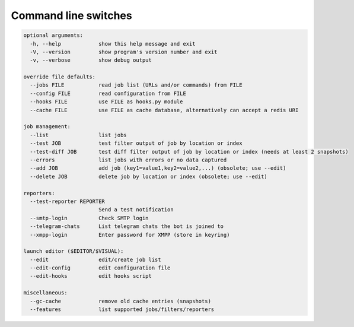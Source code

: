 .. _command_line:

=====================
Command line switches
=====================

.. code-block::

  optional arguments:
    -h, --help            show this help message and exit
    -V, --version         show program's version number and exit
    -v, --verbose         show debug output

  override file defaults:
    --jobs FILE           read job list (URLs and/or commands) from FILE
    --config FILE         read configuration from FILE
    --hooks FILE          use FILE as hooks.py module
    --cache FILE          use FILE as cache database, alternatively can accept a redis URI

  job management:
    --list                list jobs
    --test JOB            test filter output of job by location or index
    --test-diff JOB       test diff filter output of job by location or index (needs at least 2 snapshots)
    --errors              list jobs with errors or no data captured
    --add JOB             add job (key1=value1,key2=value2,...) (obsolete; use --edit)
    --delete JOB          delete job by location or index (obsolete; use --edit)

  reporters:
    --test-reporter REPORTER
                          Send a test notification
    --smtp-login          Check SMTP login
    --telegram-chats      List telegram chats the bot is joined to
    --xmpp-login          Enter password for XMPP (store in keyring)

  launch editor ($EDITOR/$VISUAL):
    --edit                edit/create job list
    --edit-config         edit configuration file
    --edit-hooks          edit hooks script

  miscellaneous:
    --gc-cache            remove old cache entries (snapshots)
    --features            list supported jobs/filters/reporters
